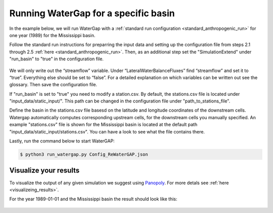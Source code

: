 .. _tutorial_specific_basin:

Running WaterGap for a specific basin
#####################################


In the example below, we will run WaterGap with a :ref:`standard run configuration <standard_anthropogenic_run>` for one year (1989) for the Mississippi basin.

Follow the standard run instructions for preparring the input data and setting up the configuration file from steps 2.1 through 2.5 :ref:`here <standard_anthropogenic_run>`. Then, as an additional step set the "SimulationExtend" under "run_basin" to "true" in the configuration file.

.. figure:: ../../images/user_guide/tutorial/run_basin_true.png

We will only write out the “streamflow” variable. Under “LateralWaterBalanceFluxes” find “streamflow” and set it to “true”. Everything else should be set to “false”. For a detailed explanation on which variables can be written out see the glossary. Then save the configuration file.

If "run_basin" is set to "true" you need to modify a station.csv. By default, the stations.csv file is located under "input_data/static_input/". This path can be changed in the configuration file under "path_to_stations_file".

Define the basin in the stations.csv file basesd on the latitude and longitude coordinates of the downstream cells. Watergap automatically computes corresponding upstream cells, for the downstream cells you manually specified. An example "stations.csv" file is shown for the Mississippi basin is located at the default path "input_data/static_input/stations.csv". You can have a look to see what the file contains there.

Lastly, run the command below to start WaterGAP:

.. code-block:: bash

	$ python3 run_watergap.py Config_ReWaterGAP.json

Visualize your results
**********************

To visualize the output of any given simulation we suggest using `Panopoly <https://www.giss.nasa.gov/tools/panoply/>`_. For more detals see :ref:`here <visualizeing_results>`.

For the year 1989-01-01 and the Mississippi basin the result should look like this:

.. figure:: ../../images/user_guide/tutorial/panopoly_mississippi.png

.. _restart_from_saved_state:
